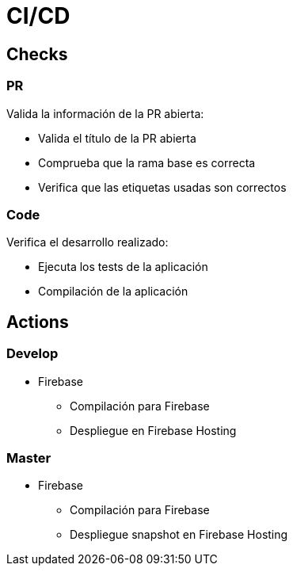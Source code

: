 
= CI/CD



== Checks

=== PR

Valida la información de la PR abierta:

* Valida el título de la PR abierta
* Comprueba que la rama base es correcta
* Verifica que las etiquetas usadas son correctos



=== Code

Verifica el desarrollo realizado:

* Ejecuta los tests de la aplicación
* Compilación de la aplicación



== Actions

=== Develop

* Firebase
** Compilación para Firebase
** Despliegue en Firebase Hosting



=== Master

* Firebase
** Compilación para Firebase
** Despliegue snapshot en Firebase Hosting

